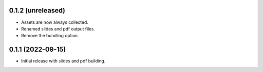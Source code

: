 0.1.2 (unreleased)
------------------

- Assets are now always collected.
- Renamed slides and pdf output files.
- Remove the bundling option.

0.1.1 (2022-09-15)
------------------

- Initial release with slides and pdf building.
